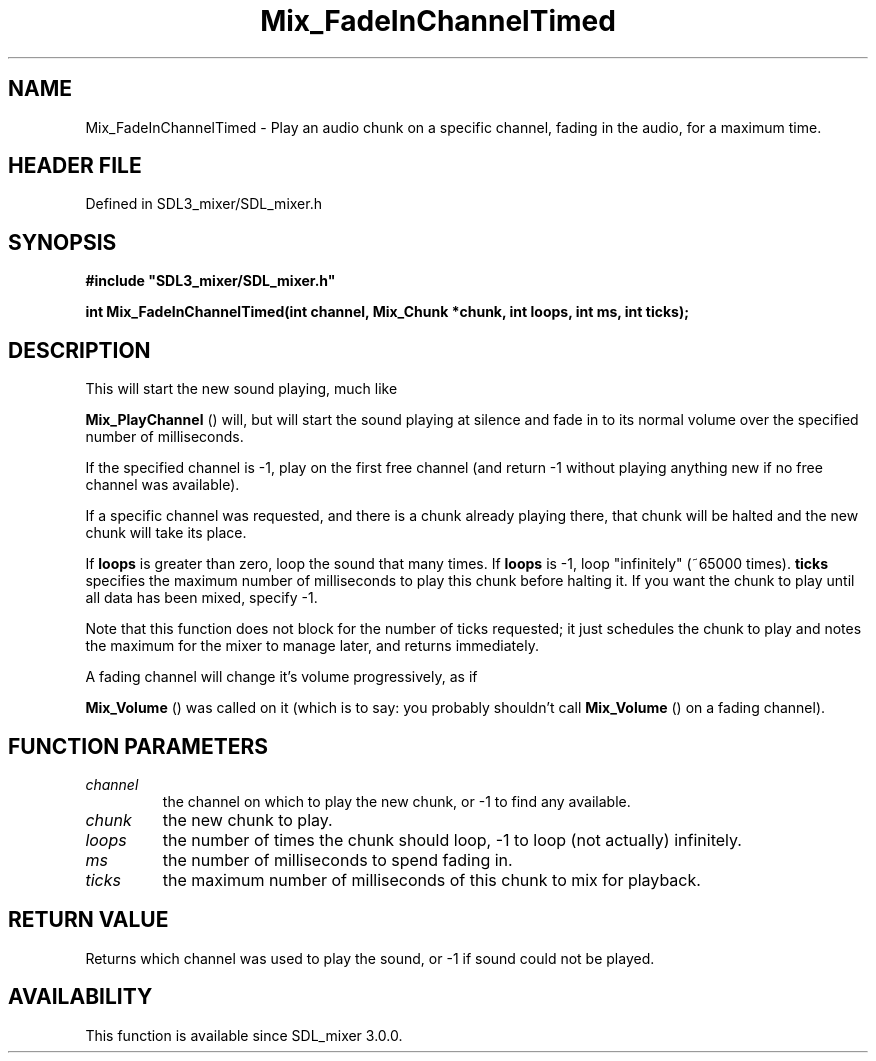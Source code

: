 .\" This manpage content is licensed under Creative Commons
.\"  Attribution 4.0 International (CC BY 4.0)
.\"   https://creativecommons.org/licenses/by/4.0/
.\" This manpage was generated from SDL_mixer's wiki page for Mix_FadeInChannelTimed:
.\"   https://wiki.libsdl.org/SDL_mixer/Mix_FadeInChannelTimed
.\" Generated with SDL/build-scripts/wikiheaders.pl
.\"  revision 3.0.0-no-vcs
.\" Please report issues in this manpage's content at:
.\"   https://github.com/libsdl-org/sdlwiki/issues/new
.\" Please report issues in the generation of this manpage from the wiki at:
.\"   https://github.com/libsdl-org/SDL/issues/new?title=Misgenerated%20manpage%20for%20Mix_FadeInChannelTimed
.\" SDL_mixer can be found at https://libsdl.org/projects/SDL_mixer
.de URL
\$2 \(laURL: \$1 \(ra\$3
..
.if \n[.g] .mso www.tmac
.TH Mix_FadeInChannelTimed 3 "SDL_mixer 3.0.0" "SDL_mixer" "SDL_mixer3 FUNCTIONS"
.SH NAME
Mix_FadeInChannelTimed \- Play an audio chunk on a specific channel, fading in the audio, for a maximum time\[char46]
.SH HEADER FILE
Defined in SDL3_mixer/SDL_mixer\[char46]h

.SH SYNOPSIS
.nf
.B #include \(dqSDL3_mixer/SDL_mixer.h\(dq
.PP
.BI "int Mix_FadeInChannelTimed(int channel, Mix_Chunk *chunk, int loops, int ms, int ticks);
.fi
.SH DESCRIPTION
This will start the new sound playing, much like

.BR Mix_PlayChannel
() will, but will start the sound playing
at silence and fade in to its normal volume over the specified number of
milliseconds\[char46]

If the specified channel is -1, play on the first free channel (and return
-1 without playing anything new if no free channel was available)\[char46]

If a specific channel was requested, and there is a chunk already playing
there, that chunk will be halted and the new chunk will take its place\[char46]

If
.BR loops
is greater than zero, loop the sound that many times\[char46] If
.BR loops
is -1, loop "infinitely" (~65000 times)\[char46]
.BR ticks
specifies the maximum number of milliseconds to play this chunk
before halting it\[char46] If you want the chunk to play until all data has been
mixed, specify -1\[char46]

Note that this function does not block for the number of ticks requested;
it just schedules the chunk to play and notes the maximum for the mixer to
manage later, and returns immediately\[char46]

A fading channel will change it's volume progressively, as if

.BR Mix_Volume
() was called on it (which is to say: you probably
shouldn't call 
.BR Mix_Volume
() on a fading channel)\[char46]

.SH FUNCTION PARAMETERS
.TP
.I channel
the channel on which to play the new chunk, or -1 to find any available\[char46]
.TP
.I chunk
the new chunk to play\[char46]
.TP
.I loops
the number of times the chunk should loop, -1 to loop (not actually) infinitely\[char46]
.TP
.I ms
the number of milliseconds to spend fading in\[char46]
.TP
.I ticks
the maximum number of milliseconds of this chunk to mix for playback\[char46]
.SH RETURN VALUE
Returns which channel was used to play the sound, or -1 if sound
could not be played\[char46]

.SH AVAILABILITY
This function is available since SDL_mixer 3\[char46]0\[char46]0\[char46]

